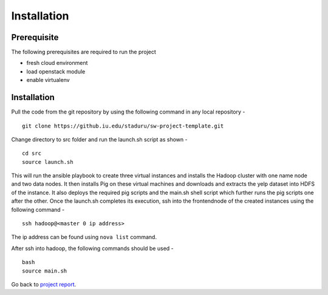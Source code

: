 Installation
===============================================================================

Prerequisite
-------------------------------------------------------------------------------

The following prerequisites are required to run the project

* fresh cloud environment
* load openstack module
* enable virtualenv


Installation
-------------------------------------------------------------------------------

Pull the code from the git repository by using the following command in any local repository - ::

    git clone https://github.iu.edu/staduru/sw-project-template.git

Change directory to src folder and run the launch.sh script as shown  - ::

    cd src
    source launch.sh

This will run the ansible playbook to create three virtual instances and installs the Hadoop cluster with one name node and two data nodes. It then installs Pig on these virtual machines and downloads and extracts the yelp dataset into HDFS of the instance. It also deploys the required pig scripts and the main.sh shell script which further runs the pig scripts one after the other. Once the launch.sh completes its execution, ssh into the frontendnode of the created instances using the following command - ::

    ssh hadoop@<master 0 ip address>

The ip address can be found using ``nova list`` command.

After ssh into hadoop, the following commands should be used - ::

    bash
    source main.sh

Go back to `project report <README.rst>`_.
